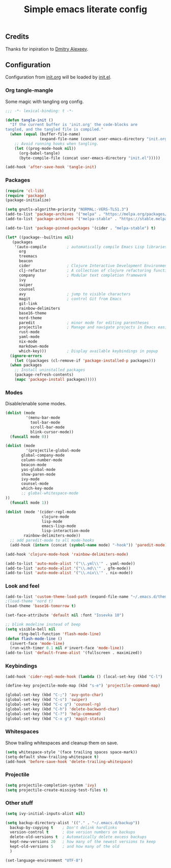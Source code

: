 #+TITLE: Simple emacs literate config
#+BABEL: :cache yes
#+STARTUP: content
#+LATEX_HEADER: \usepackage{parskip}
#+LATEX_HEADER: \usepackage{inconsolata}
#+LATEX_HEADER: \usepackage[utf8]{inputenc}
#+PROPERTY: header-args :tangle yes

** Credits

Thanks for inpiration to [[https://github.com/mitrx][Dmitry Alexeev]].

** Configuration

Configuration from [[./init.org][init.org]] will be loaded by [[./init.el][init.el]].

*** Org tangle-mangle

Some magic with tangling org config.

#+BEGIN_SRC emacs-lisp
;;; -*- lexical-binding: t -*-
#+END_SRC

#+BEGIN_SRC emacs-lisp
(defun tangle-init ()
  "If the current buffer is 'init.org' the code-blocks are
tangled, and the tangled file is compiled."
  (when (equal (buffer-file-name)
               (expand-file-name (concat user-emacs-directory "init.org")))
    ;; Avoid running hooks when tangling.
    (let ((prog-mode-hook nil))
      (org-babel-tangle)
      (byte-compile-file (concat user-emacs-directory "init.el")))))

(add-hook 'after-save-hook 'tangle-init)
#+END_SRC

*** Packages

#+BEGIN_SRC emacs-lisp
(require 'cl-lib)
(require 'package)
(package-initialize)
#+END_SRC

#+BEGIN_SRC emacs-lisp
(setq gnutls-algorithm-priority "NORMAL:-VERS-TLS1.3")
(add-to-list 'package-archives '("melpa" . "https://melpa.org/packages/"))
(add-to-list 'package-archives '("melpa-stable" . "https://stable.melpa.org/packages/"))

(add-to-list 'package-pinned-packages '(cider . "melpa-stable") t)
#+END_SRC

#+BEGIN_SRC emacs-lisp
  (let* ((package--builtins nil)
	 (packages
	  '(auto-compile         ; automatically compile Emacs Lisp libraries
	    org
	    treemacs
	    beacon
	    cider                ; Clojure Interactive Development Environment
	    clj-refactor         ; A collection of clojure refactoring functions
	    company              ; Modular text completion framework
	    ivy
	    swiper
	    counsel
	    avy                  ; jump to visible characters
	    magit                ; control Git from Emacs
	    git-link
	    rainbow-delimiters
	    base16-theme
	    nord-theme
	    paredit              ; minor mode for editing parentheses
	    projectile           ; Manage and navigate projects in Emacs easily
	    rust-mode
	    yaml-mode
	    nix-mode
	    markdown-mode
	    which-key)))         ; Display available keybindings in popup
    (ignore-errors
      (let ((packages (cl-remove-if 'package-installed-p packages)))
	(when packages
	  ;; Install uninstalled packages
	  (package-refresh-contents)
	  (mapc 'package-install packages)))))
#+END_SRC

*** Modes

Disable/enable some modes.

#+BEGIN_SRC emacs-lisp
(dolist (mode
         '(menu-bar-mode
           tool-bar-mode
           scroll-bar-mode
           blink-cursor-mode))
  (funcall mode 0))

(dolist (mode
         '(projectile-global-mode
	   global-company-mode
	   column-number-mode
	   beacon-mode
	   yas-global-mode
	   show-paren-mode
	   ivy-mode
	   counsel-mode
	   which-key-mode
	   ;; global-whitespace-mode
))
  (funcall mode 1))
#+END_SRC

#+BEGIN_SRC emacs-lisp
(dolist (mode '(cider-repl-mode
                clojure-mode
                lisp-mode
                emacs-lisp-mode
                lisp-interaction-mode
		rainbow-delimiters-mode))
  ;; add paredit-mode to all mode-hooks
  (add-hook (intern (concat (symbol-name mode) "-hook")) 'paredit-mode))
#+END_SRC

#+BEGIN_SRC emacs-lisp
(add-hook 'clojure-mode-hook 'rainbow-delimiters-mode)
#+END_SRC

#+BEGIN_SRC emacs-lisp
(add-to-list 'auto-mode-alist '("\\.yml\\'" . yaml-mode))
(add-to-list 'auto-mode-alist '("\\.md\\'" . gfm-mode))
(add-to-list 'auto-mode-alist '("\\.nix\\'" . nix-mode))
#+END_SRC

*** Look and feel

#+BEGIN_SRC emacs-lisp
(add-to-list 'custom-theme-load-path (expand-file-name "~/.emacs.d/themes/"))
;(load-theme 'nord t)
(load-theme 'base16-tomorrow t)

(set-face-attribute 'default nil :font "Iosevka 10")

;; blink modeline instead of beep
(setq visible-bell nil
      ring-bell-function 'flash-mode-line)
(defun flash-mode-line ()
  (invert-face 'mode-line)
  (run-with-timer 0.1 nil #'invert-face 'mode-line))
(add-to-list 'default-frame-alist '(fullscreen . maximized))
#+END_SRC

*** Keybindings

#+BEGIN_SRC emacs-lisp
(add-hook 'cider-repl-mode-hook (lambda () (local-set-key (kbd "C-l") 'cider-repl-clear-buffer)))
#+END_SRC

#+BEGIN_SRC emacs-lisp
(define-key projectile-mode-map (kbd "s-e") 'projectile-command-map)
#+END_SRC

#+BEGIN_SRC emacs-lisp
(global-set-key (kbd "C-;") 'avy-goto-char)
(global-set-key (kbd "C-s") 'swiper)
(global-set-key (kbd "C-c g") 'counsel-rg)
(global-set-key (kbd "C-h") 'delete-backward-char)
(global-set-key (kbd "C-?") 'help-command)
(global-set-key (kbd "C-x g") 'magit-status)
#+END_SRC

*** Whitespaces
Show trailing whitespaces and cleanup them on save.

#+BEGIN_SRC emacs-lisp
(setq whitespace-style '(face trailing spaces space-mark))
(setq-default show-trailing-whitespace t)
(add-hook 'before-save-hook 'delete-trailing-whitespace)
#+END_SRC

*** Projectile

#+BEGIN_SRC emacs-lisp
(setq projectile-completion-system 'ivy)
(setq projectile-create-missing-test-files t)
#+END_SRC

*** Other stuff

#+BEGIN_SRC emacs-lisp
(setq ivy-initial-inputs-alist nil)
#+END_SRC

#+BEGIN_SRC emacs-lisp
(setq backup-directory-alist '(("." . "~/.emacs.d/backup"))
  backup-by-copying t    ; Don't delink hardlinks
  version-control t      ; Use version numbers on backups
  delete-old-versions t  ; Automatically delete excess backups
  kept-new-versions 20   ; how many of the newest versions to keep
  kept-old-versions 5    ; and how many of the old
  )
#+END_SRC

#+BEGIN_SRC emacs-lisp
(set-language-environment "UTF-8")
#+END_SRC
